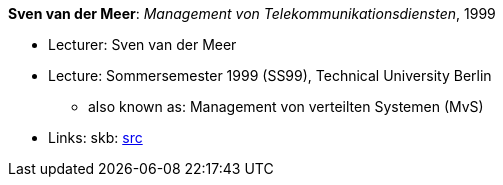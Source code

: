 *Sven van der Meer*: _Management von Telekommunikationsdiensten_, 1999

* Lecturer: Sven van der Meer
* Lecture: Sommersemester 1999 (SS99), Technical University Berlin
  ** also known as: Management von verteilten Systemen (MvS)
* Links:
       skb: link:https://github.com/vdmeer/skb/tree/master/library/talks/lecture-notes/1990/vandermeer-1999-mvs-tub.adoc[src]
ifdef::local[]
    ┃ link:/library/talks/lecture-notes/1990/[Folder]
endif::[]


